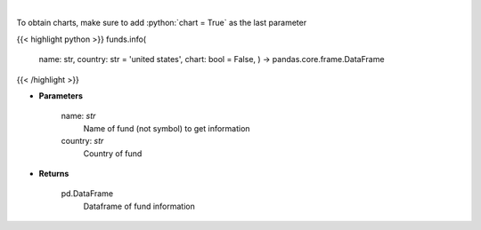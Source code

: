 .. role:: python(code)
    :language: python
    :class: highlight

|

.. raw:: html

    <h3>
    > 
    </h3>

To obtain charts, make sure to add :python:`chart = True` as the last parameter

{{< highlight python >}}
funds.info(
    name: str,
    country: str = 'united states',
    chart: bool = False,
    ) -> pandas.core.frame.DataFrame
{{< /highlight >}}

* **Parameters**

    name: *str*
        Name of fund (not symbol) to get information
    country: *str*
        Country of fund

    
* **Returns**

    pd.DataFrame
        Dataframe of fund information
    